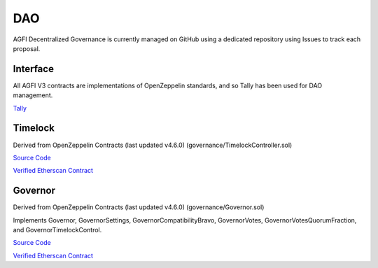 ===
DAO
===

.. autosummary::
   :toctree: generated

AGFI Decentralized Governance is currently managed on GitHub using a dedicated repository using Issues to track each proposal.

Interface
---------

All AGFI V3 contracts are implementations of OpenZeppelin standards, and so Tally has been used for DAO management.

`Tally <https://www.tally.xyz/governance/eip155:1:0xD243F9aAfCf32e60b2e9D0FF016cf7f1552d5952>`_

Timelock
--------

Derived from OpenZeppelin Contracts (last updated v4.6.0) (governance/TimelockController.sol)

`Source Code <https://github.com/aggregatedfinance/agfi-contracts/blob/main/contracts/Timelock.sol>`_

`Verified Etherscan Contract <https://etherscan.io/address/0x97eee9c5b9a4b089813365ccf0315c4e9aa6f516#code>`_

Governor
--------

Derived from OpenZeppelin Contracts (last updated v4.6.0) (governance/Governor.sol)

Implements Governor, GovernorSettings, GovernorCompatibilityBravo, GovernorVotes, GovernorVotesQuorumFraction, and GovernorTimelockControl.

`Source Code <https://github.com/aggregatedfinance/agfi-contracts/blob/main/contracts/Governor.sol>`_

`Verified Etherscan Contract <https://etherscan.io/address/0xd243f9aafcf32e60b2e9d0ff016cf7f1552d5952#code>`_
